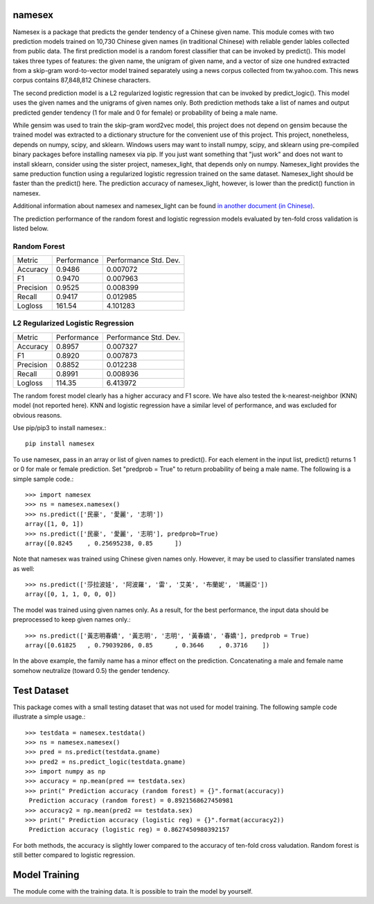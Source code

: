 namesex
-------

Namesex is a package that predicts the gender tendency of a Chinese given name. This module comes with two prediction models trained on 10,730 Chinese given names (in traditional Chinese) with reliable gender lables collected from public data. The first prediction model is a random forest classifier that can be invoked by predict(). This model takes three types of features: the given name, the unigram of given name, and a vector of size one hundred extracted from a skip-gram word-to-vector model trained separately using a news corpus collected from tw.yahoo.com. This news corpus contains 87,848,812 Chinese characters.

The second prediction model is a L2 regularized logistic regression that can be invoked by predict_logic(). This model uses the given names and the unigrams of given names only. Both prediction methods take a list of names and output predicted gender tendency (1 for male and 0 for female) or probability of being a male name.

While gensim was used to train the skip-gram word2vec model, this project does not depend on gensim because the trained model was extracted to a dictionary structure for the convenient use of this project.  This project, nonetheless, depends on numpy, scipy, and sklearn. Windows users may want to install numpy, scipy, and sklearn using pre-compiled binary packages before installing namesex via pip. If you just want something that "just work" and does not want to install sklearn, consider using the sister project, namesex_light, that depends only on numpy. Namesex_light provides the same preduction function using a regularized logistic regression trained on the same dataset. Namesex_light should be faster than the predict() here. The prediction accuracy of namesex_light, however, is lower than the predict() function in namesex.

Additional information about namesex and namesex_light can be found `in another document (in Chinese) <https://github.com/hsinmin/namesex/blob/master/vignettee_namesex_exp1.ipynb>`_.

The prediction performance of the random forest and logistic regression models evaluated by ten-fold cross validation is listed below.


Random Forest
=============
========= =========== =====================
Metric    Performance Performance Std. Dev.
--------- ----------- ---------------------
Accuracy  0.9486      0.007072
F1        0.9470      0.007963
Precision 0.9525      0.008399
Recall    0.9417      0.012985
Logloss   161.54      4.101283
========= =========== =====================

L2 Regularized Logistic Regression
==================================

========= =========== =====================
Metric    Performance Performance Std. Dev.
--------- ----------- ---------------------
Accuracy  0.8957      0.007327
F1        0.8920      0.007873
Precision 0.8852      0.012238
Recall    0.8991      0.008936
Logloss   114.35      6.413972
========= =========== =====================

The random forest model clearly has a higher accuracy and F1 score. We have also tested the k-nearest-neighbor (KNN) model (not reported here). KNN and logistic regression have a similar level of performance, and was excluded for obvious reasons.

Use pip/pip3 to install namesex.::

    pip install namesex

To use namesex, pass in an array or list of given names to predict(). For each element in the input list, predict() returns 1 or 0 for male or female prediction. Set "predprob = True" to return probability of being a male name. The following is a simple sample code.::

    >>> import namesex
    >>> ns = namesex.namesex()
    >>> ns.predict(['民豪', '愛麗', '志明'])
    array([1, 0, 1])
    >>> ns.predict(['民豪', '愛麗', '志明'], predprob=True)
    array([0.8245    , 0.25695238, 0.85      ])

Note that namesex was trained using Chinese given names only. However, it may be used to classifier translated names as well::

    >>> ns.predict(['莎拉波娃', '阿波羅', '雷', '艾美', '布蘭妮', '瑪麗亞'])
    array([0, 1, 1, 0, 0, 0])

The model was trained using given names only. As a result, for the best performance, the input data should be preprocessed to keep given names only.::

    >>> ns.predict(['黃志明春嬌', '黃志明', '志明', '黃春嬌', '春嬌'], predprob = True)
    array([0.61825   , 0.79039286, 0.85      , 0.3646    , 0.3716    ])

In the above example, the family name has a minor effect on the prediction. Concatenating a male and female name somehow neutralize (toward 0.5) the gender tendency.

Test Dataset
---------------

This package comes with a small testing dataset that was not used for model training. The following sample code illustrate a simple usage.::

    >>> testdata = namesex.testdata()
    >>> ns = namesex.namesex()
    >>> pred = ns.predict(testdata.gname)
    >>> pred2 = ns.predict_logic(testdata.gname)
    >>> import numpy as np
    >>> accuracy = np.mean(pred == testdata.sex)
    >>> print(" Prediction accuracy (random forest) = {}".format(accuracy))
     Prediction accuracy (random forest) = 0.8921568627450981
    >>> accuracy2 = np.mean(pred2 == testdata.sex)
    >>> print(" Prediction accuracy (logistic reg) = {}".format(accuracy2))
     Prediction accuracy (logistic reg) = 0.8627450980392157


For both methods, the accuracy is slightly lower compared to the accuracy of ten-fold cross valudation. Random forest is still better compared to logistic regression.


Model Training
--------------

The module come with the training data. It is possible to train the model by yourself.
